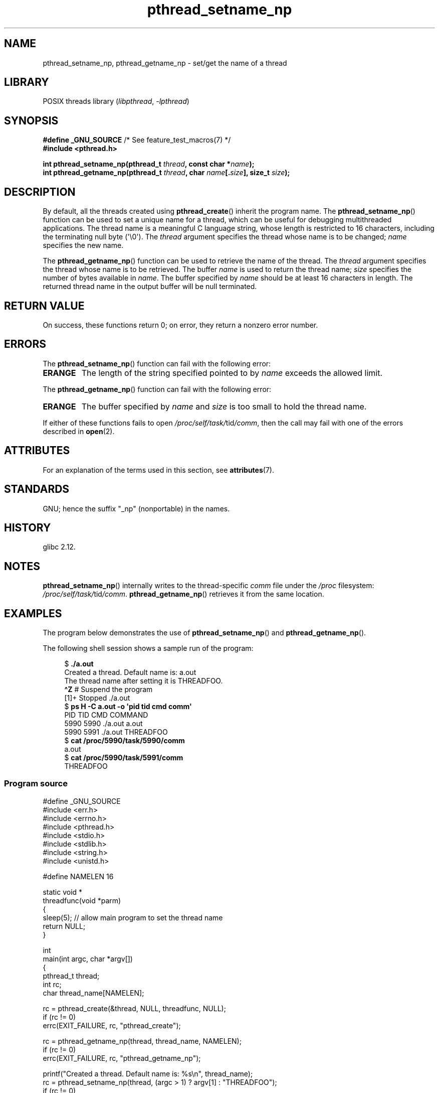 '\" t
.\" Copyright (C) 2012 Chandan Apsangi <chandan.jc@gmail.com>
.\" and Copyright (C) 2013 Michael Kerrisk <mtk.manpages@gmail.com>
.\"
.\" SPDX-License-Identifier: Linux-man-pages-copyleft
.\"
.TH pthread_setname_np 3 (date) "Linux man-pages (unreleased)"
.SH NAME
pthread_setname_np, pthread_getname_np \- set/get the name of a thread
.SH LIBRARY
POSIX threads library
.RI ( libpthread ", " \-lpthread )
.SH SYNOPSIS
.nf
.BR "#define _GNU_SOURCE" "             /* See feature_test_macros(7) */"
.B #include <pthread.h>
.PP
.BI "int pthread_setname_np(pthread_t " thread ", const char *" name );
.BI "int pthread_getname_np(pthread_t " thread ", char " name [. size "], \
size_t " size );
.fi
.SH DESCRIPTION
By default, all the threads created using
.BR pthread_create ()
inherit the program name.
The
.BR pthread_setname_np ()
function can be used to set a unique name for a thread,
which can be useful for debugging
multithreaded applications.
The thread name is a meaningful C language string,
whose length is restricted to 16 characters,
including the terminating null byte (\[aq]\e0\[aq]).
The
.I thread
argument specifies the thread whose name is to be changed;
.I name
specifies the new name.
.PP
The
.BR pthread_getname_np ()
function can be used to retrieve the name of the thread.
The
.I thread
argument specifies the thread whose name is to be retrieved.
The buffer
.I name
is used to return the thread name;
.I size
specifies the number of bytes available in
.IR name .
The buffer specified by
.I name
should be at least 16 characters in length.
The returned thread name in the output buffer will be null terminated.
.SH RETURN VALUE
On success, these functions return 0;
on error, they return a nonzero error number.
.SH ERRORS
The
.BR pthread_setname_np ()
function can fail with the following error:
.TP
.B ERANGE
The length of the string specified pointed to by
.I name
exceeds the allowed limit.
.PP
The
.BR pthread_getname_np ()
function can fail with the following error:
.TP
.B ERANGE
The buffer specified by
.I name
and
.I size
is too small to hold the thread name.
.PP
If either of these functions fails to open
.IR /proc/self/task/ tid /comm ,
then the call may fail with one of the errors described in
.BR open (2).
.SH ATTRIBUTES
For an explanation of the terms used in this section, see
.BR attributes (7).
.ad l
.nh
.TS
allbox;
lbx lb lb
l l l.
Interface	Attribute	Value
T{
.BR pthread_setname_np (),
.BR pthread_getname_np ()
T}	Thread safety	MT-Safe
.TE
.hy
.ad
.sp 1
.SH STANDARDS
GNU;
hence the suffix "_np" (nonportable) in the names.
.SH HISTORY
glibc 2.12.
.SH NOTES
.BR pthread_setname_np ()
internally writes to the thread-specific
.I comm
file under the
.I /proc
filesystem:
.IR /proc/self/task/ tid /comm .
.BR pthread_getname_np ()
retrieves it from the same location.
.SH EXAMPLES
The program below demonstrates the use of
.BR pthread_setname_np ()
and
.BR pthread_getname_np ().
.PP
The following shell session shows a sample run of the program:
.PP
.in +4n
.EX
.RB "$" " ./a.out"
Created a thread. Default name is: a.out
The thread name after setting it is THREADFOO.
\fB\[ha]Z\fP                           # Suspend the program
[1]+  Stopped           ./a.out
.RB "$ " "ps H \-C a.out \-o \[aq]pid tid cmd comm\[aq]"
  PID   TID CMD                         COMMAND
 5990  5990 ./a.out                     a.out
 5990  5991 ./a.out                     THREADFOO
.RB "$ " "cat /proc/5990/task/5990/comm"
a.out
.RB "$ " "cat /proc/5990/task/5991/comm"
THREADFOO
.EE
.in
.SS Program source
\&
.\" SRC BEGIN (pthread_setname_np.c)
.EX
#define _GNU_SOURCE
#include <err.h>
#include <errno.h>
#include <pthread.h>
#include <stdio.h>
#include <stdlib.h>
#include <string.h>
#include <unistd.h>

#define NAMELEN 16

static void *
threadfunc(void *parm)
{
    sleep(5);          // allow main program to set the thread name
    return NULL;
}

int
main(int argc, char *argv[])
{
    pthread_t thread;
    int rc;
    char thread_name[NAMELEN];

    rc = pthread_create(&thread, NULL, threadfunc, NULL);
    if (rc != 0)
        errc(EXIT_FAILURE, rc, "pthread_create");

    rc = pthread_getname_np(thread, thread_name, NAMELEN);
    if (rc != 0)
        errc(EXIT_FAILURE, rc, "pthread_getname_np");

    printf("Created a thread. Default name is: %s\en", thread_name);
    rc = pthread_setname_np(thread, (argc > 1) ? argv[1] : "THREADFOO");
    if (rc != 0)
        errc(EXIT_FAILURE, rc, "pthread_setname_np");

    sleep(2);

    rc = pthread_getname_np(thread, thread_name, NAMELEN);
    if (rc != 0)
        errc(EXIT_FAILURE, rc, "pthread_getname_np");
    printf("The thread name after setting it is %s.\en", thread_name);

    rc = pthread_join(thread, NULL);
    if (rc != 0)
        errc(EXIT_FAILURE, rc, "pthread_join");

    printf("Done\en");
    exit(EXIT_SUCCESS);
}
.EE
.\" SRC END
.SH SEE ALSO
.ad l
.nh
.BR prctl (2),
.BR pthread_create (3),
.BR pthreads (7)

